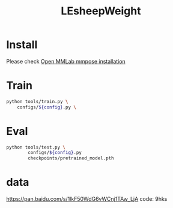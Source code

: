 #+TITLE: LEsheepWeight

* Install
Please check [[https://mmpose.readthedocs.io/en/latest/install.html#installation][Open MMLab mmpose installation]]

* Train

#+begin_src bash
python tools/train.py \
    configs/${config}.py \
#+end_src

* Eval

#+begin_src bash
python tools/test.py \
        configs/${config}.py
        checkpoints/pretrained_model.pth
#+end_src

* data
https://pan.baidu.com/s/1lkF50WdG6vWCnj1TAw_LjA code: 9hks
